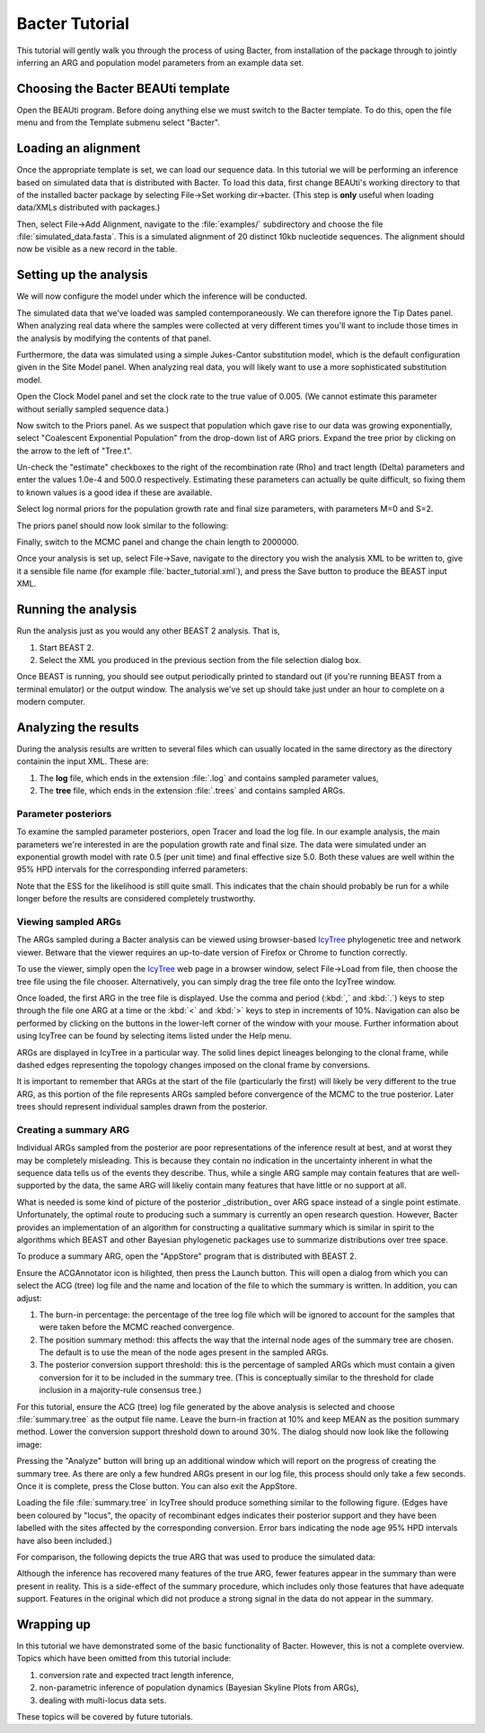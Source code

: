 ***************
Bacter Tutorial
***************

This tutorial will gently walk you through the process of using Bacter, from
installation of the package through to jointly inferring an ARG and population
model parameters from an example data set.

Choosing the Bacter BEAUti template
===================================

Open the BEAUti program. Before doing anything else we must switch to the
Bacter template.  To do this, open the file menu and from the Template submenu
select "Bacter".

.. image:: images/template.png

Loading an alignment
====================

Once the appropriate template is set, we can load our sequence data.  In this tutorial
we will be performing an inference based on simulated data that is distributed with
Bacter.  To load this data, first change BEAUti's working directory to that of the
installed bacter package by selecting File->Set working dir->bacter.  (This step is
**only** useful when loading data/XMLs distributed with packages.)

.. image:: images/setwd.png

Then, select File->Add Alignment, navigate to the :file:`examples/` subdirectory and
choose the file :file:`simulated_data.fasta`.  This is a simulated alignment of 20
distinct 10kb nucleotide sequences.  The alignment should now be visible as a
new record in the table.

Setting up the analysis
=======================

We will now configure the model under which the inference will be conducted.

The simulated data that we've loaded was sampled contemporaneously. We can
therefore ignore the Tip Dates panel.  When analyzing real data where the
samples were collected at very different times you'll want to include those
times in the analysis by modifying the contents of that panel.

Furthermore, the data was simulated using a simple Jukes-Cantor substitution
model, which is the default configuration given in the Site Model panel. When
analyzing real data, you will likely want to use a more sophisticated
substitution model.

Open the Clock Model panel and set the clock rate to the true value of 0.005.
(We cannot estimate this parameter without serially sampled sequence data.)

.. image:: images/clock_rate.png

Now switch to the Priors panel.  As we suspect that population which gave rise
to our data was growing exponentially, select "Coalescent Exponential
Population" from the drop-down list of ARG priors.  Expand the tree prior by
clicking on the arrow to the left of "Tree.t".

Un-check the "estimate" checkboxes to the right of the recombination rate (Rho)
and tract length (Delta) parameters and enter the values 1.0e-4 and 500.0
respectively.  Estimating these parameters can actually be quite difficult, so
fixing them to known values is a good idea if these are available.

Select log normal priors for the population growth rate and final size
parameters, with parameters M=0 and S=2.

The priors panel should now look similar to the following:

.. image:: images/priors.png

Finally, switch to the MCMC panel and change the chain length to 2000000.

Once your analysis is set up, select File->Save, navigate to the directory you
wish the analysis XML to be written to, give it a sensible file name (for
example :file:`bacter_tutorial.xml`), and press the Save button to produce the BEAST
input XML.

Running the analysis
====================

Run the analysis just as you would any other BEAST 2 analysis.  That is,

1. Start BEAST 2.
2. Select the XML you produced in the previous section from the file selection dialog box.

Once BEAST is running, you should see output periodically printed to standard
out (if you're running BEAST from a terminal emulator) or the output window.
The analysis we've set up should take just under an hour to complete on a
modern computer.

Analyzing the results
=====================

During the analysis results are written to several files which can usually
located in the same directory as the directory containin the input XML.  These are:

1. The **log** file, which ends in the extension :file:`.log` and contains sampled parameter values,
2. The **tree** file, which ends in the extension :file:`.trees` and contains sampled ARGs.

Parameter posteriors
--------------------

To examine the sampled parameter posteriors, open Tracer and load the log file.
In our example analysis, the main parameters we're interested in are the
population growth rate and final size.  The data were simulated under an
exponential growth model with rate 0.5 (per unit time) and final effective size
5.0.  Both these values are well within the 95% HPD intervals for the
corresponding inferred parameters:

.. image:: images/tracer.png

Note that the ESS for the likelihood is still quite small.  This indicates that
the chain should probably be run for a while longer before the results are
considered completely trustworthy.

Viewing sampled ARGs
--------------------

The ARGs sampled during a Bacter analysis can be viewed using browser-based
`IcyTree`_ phylogenetic tree and network viewer. Betware that the viewer
requires an up-to-date version of Firefox or Chrome to function correctly.

To use the viewer, simply open the `IcyTree`_ web page in a browser window,
select File->Load from file, then choose the tree file using the file chooser.
Alternatively, you can simply drag the tree file onto the IcyTree window.

Once loaded, the first ARG in the tree file is displayed.  Use the comma and
period (:kbd:`,` and :kbd:`.`) keys to step through the file one ARG at a time
or the :kbd:`<` and :kbd:`>` keys to step in increments of 10%.  Navigation can
also be performed by clicking on the buttons in the lower-left corner of the
window with your mouse.  Further information about using IcyTree can be found
by selecting items listed under the Help menu.

.. _IcyTree: http://tgvaughan.github.io/icytree

.. image:: images/icytree.png

ARGs are displayed in IcyTree in a particular way.  The solid lines depict
lineages belonging to the clonal frame, while dashed edges representing the
topology changes imposed on the clonal frame by conversions.

It is important to remember that ARGs at the start of the file (particularly
the first) will likely be very different to the true ARG, as this portion of
the file represents ARGs sampled before convergence of the MCMC to the true
posterior. Later trees should represent individual samples drawn from the
posterior.

Creating a summary ARG
----------------------

Individual ARGs sampled from the posterior are poor representations of the
inference result at best, and at worst they may be completely misleading.  This
is because they contain no indication in the uncertainty inherent in what the
sequence data tells us of the events they describe.  Thus, while a single ARG
sample may contain features that are well-supported by the data, the same ARG
will likeliy contain many features that have little or no support at all.

What is needed is some kind of picture of the posterior _distribution_ over ARG
space instead of a single point estimate.  Unfortunately, the optimal route to
producing such a summary is currently an open research question.  However,
Bacter provides an implementation of an algorithm for constructing a
qualitative summary which is similar in spirit to the algorithms which BEAST
and other Bayesian phylogenetic packages use to summarize distributions over
tree space.

To produce a summary ARG, open the "AppStore" program that is distributed with BEAST 2.

.. image:: images/appstore.png

Ensure the ACGAnnotator icon is hilighted, then press the Launch button.  This
will open a dialog from which you can select the ACG (tree) log file and the
name and location of the file to which the summary is written.  In addition, you can adjust:

1.  The burn-in percentage:  the percentage of the tree log file which will be
    ignored to account for the samples that were taken before the MCMC reached
    convergence.

2. The position summary method: this affects the way that the internal node
   ages of the summary tree are chosen.  The default is to use the mean of the
   node ages present in the sampled ARGs.

3. The posterior conversion support threshold: this is the percentage of
   sampled ARGs which must contain a given conversion for it to be included in
   the summary tree.  (This is conceptually similar to the threshold for clade
   inclusion in a majority-rule consensus tree.)

For this tutorial, ensure the ACG (tree) log file generated by the above
analysis is selected and choose :file:`summary.tree` as the output file name.  Leave
the burn-in fraction at 10% and keep MEAN as the position summary method.
Lower the conversion support threshold down to around 30%.  The dialog should
now look like the following image:

.. image:: images/acgannotator.png

Pressing the "Analyze" button will bring up an additional window which will report
on the progress of creating the summary tree.  As there are only a few hundred
ARGs present in our log file, this process should only take a few seconds.
Once it is complete, press the Close button.  You can also exit the AppStore.

Loading the file :file:`summary.tree` in IcyTree should produce something similar to
the following figure.  (Edges have been coloured by "locus", the opacity of
recombinant edges indicates their posterior support and they have been labelled
with the sites affected by the corresponding conversion. Error bars indicating
the node age 95% HPD intervals have also been included.)

.. image:: images/summary_errorbars.png

For comparison, the following depicts the true ARG that was used to produce the
simulated data:

.. image:: images/truth.png

Although the inference has
recovered many features of the true ARG, fewer features appear in the summary
than were present in reality.  This is a side-effect of the summary procedure,
which includes only those features that have adequate support.  Features in
the original which did not produce a strong signal in the data do not appear
in the summary.

Wrapping up
===========

In this tutorial we have demonstrated some of the basic functionality of
Bacter.  However, this is not a complete overview.  Topics which have been
omitted from this tutorial include:

1. conversion rate and expected tract length inference,
2. non-parametric inference of population dynamics (Bayesian Skyline Plots from ARGs),
3. dealing with multi-locus data sets.

These topics will be covered by future tutorials.

